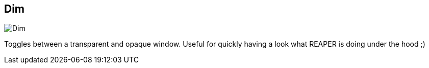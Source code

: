 ifdef::pdf-theme[[[title-bar-dim,Dim]]]
ifndef::pdf-theme[[[title-bar-dim,Dim image:helgobox::generated/screenshots/elements/title-bar/dim.png[width=50, pdfwidth=8mm]]]]
== Dim

image::helgobox::generated/screenshots/elements/title-bar/dim.png[Dim, role="related thumb right", float=right]

Toggles between a transparent and opaque window. Useful for quickly having a look what REAPER is doing under the hood ;)

